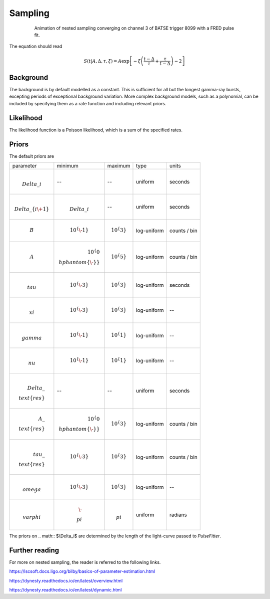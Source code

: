 Sampling
========

.. figure:: ../images/pulse_fit_animation.gif
    :figwidth: 80%
    :width: 100%
    :align: center
    :alt: a GRB light-curve fit animation

    Animation of nested sampling converging on channel 3 of BATSE trigger 8099 with a FRED pulse fit.


The equation should read

.. math::

    S(t|A,\Delta,\tau,\xi) = A \exp \left[ - \xi \left(  \frac{t - \Delta}{\tau} + \frac{\tau}{t-\Delta}  \right)  -2 \right]




Background
----------

The background is by default modelled as a constant.
This is sufficient for all but the longest gamma-ray bursts, excepting periods of exceptional background variation.
More complex background models, such as a polynomial, can be included by specifying them as a rate function and including relevant priors.

Likelihood
----------

The likelihood function is a Poisson likelihood, which is a sum of the specified rates.


Priors
------

The default priors are

+----------------------------------+------------------------------------+--------------------+--------------+--------------+
| parameter                        | minimum                            | maximum            | type         | units        |
+----------------------------------+------------------------------------+--------------------+--------------+--------------+
| .. math:: \\Delta\_i             | \-\-                               | \-\-               | uniform      | seconds      |
+----------------------------------+------------------------------------+--------------------+--------------+--------------+
| .. math:: \\Delta\_\{i\+1\}      | .. math:: \\Delta\_i               | \-\-               | uniform      | seconds      |
+----------------------------------+------------------------------------+--------------------+--------------+--------------+
| .. math:: B                      | .. math:: 10^\{\-1\}               | .. math:: 10^\{3\} | log\-uniform | counts / bin |
+----------------------------------+------------------------------------+--------------------+--------------+--------------+
| .. math:: A                      | .. math:: 10^\{0\\hphantom\{\-\}\} | .. math:: 10^\{5\} | log\-uniform | counts / bin |
+----------------------------------+------------------------------------+--------------------+--------------+--------------+
| .. math:: \\tau                  | .. math:: 10^\{\-3\}               | .. math:: 10^\{3\} | log\-uniform | seconds      |
+----------------------------------+------------------------------------+--------------------+--------------+--------------+
| .. math:: \\xi                   | .. math:: 10^\{\-3\}               | .. math:: 10^\{3\} | log\-uniform | \-\-         |
+----------------------------------+------------------------------------+--------------------+--------------+--------------+
| .. math:: \\gamma                | .. math:: 10^\{\-1\}               | .. math:: 10^\{1\} | log\-uniform | \-\-         |
+----------------------------------+------------------------------------+--------------------+--------------+--------------+
| .. math:: \\nu                   | .. math:: 10^\{\-1\}               | .. math:: 10^\{1\} | log\-uniform | \-\-         |
+----------------------------------+------------------------------------+--------------------+--------------+--------------+
| .. math:: \\Delta\_\\text\{res\} | \-\-                               | \-\-               | uniform      | seconds      |
+----------------------------------+------------------------------------+--------------------+--------------+--------------+
| .. math:: A\_\\text\{res\}       | .. math:: 10^\{0\\hphantom\{\-\}\} | .. math:: 10^\{3\} | log\-uniform | counts / bin |
+----------------------------------+------------------------------------+--------------------+--------------+--------------+
| .. math:: \\tau\_\\text\{res\}   | .. math:: 10^\{\-3\}               | .. math:: 10^\{3\} | log\-uniform | counts / bin |
+----------------------------------+------------------------------------+--------------------+--------------+--------------+
| .. math:: \\omega                | .. math:: 10^\{\-3\}               | .. math:: 10^\{3\} | log\-uniform | \-\-         |
+----------------------------------+------------------------------------+--------------------+--------------+--------------+
| .. math:: \\varphi               | .. math:: \-\\pi                   | .. math:: \\pi     | uniform      | radians      |
+----------------------------------+------------------------------------+--------------------+--------------+--------------+

The priors on .. math:: $\\Delta\_i$ are determined by the length of the light-curve passed to `PulseFitter`.


Further reading
---------------

For more on nested sampling, the reader is referred to the following links.

https://lscsoft.docs.ligo.org/bilby/basics-of-parameter-estimation.html

https://dynesty.readthedocs.io/en/latest/overview.html

https://dynesty.readthedocs.io/en/latest/dynamic.html
